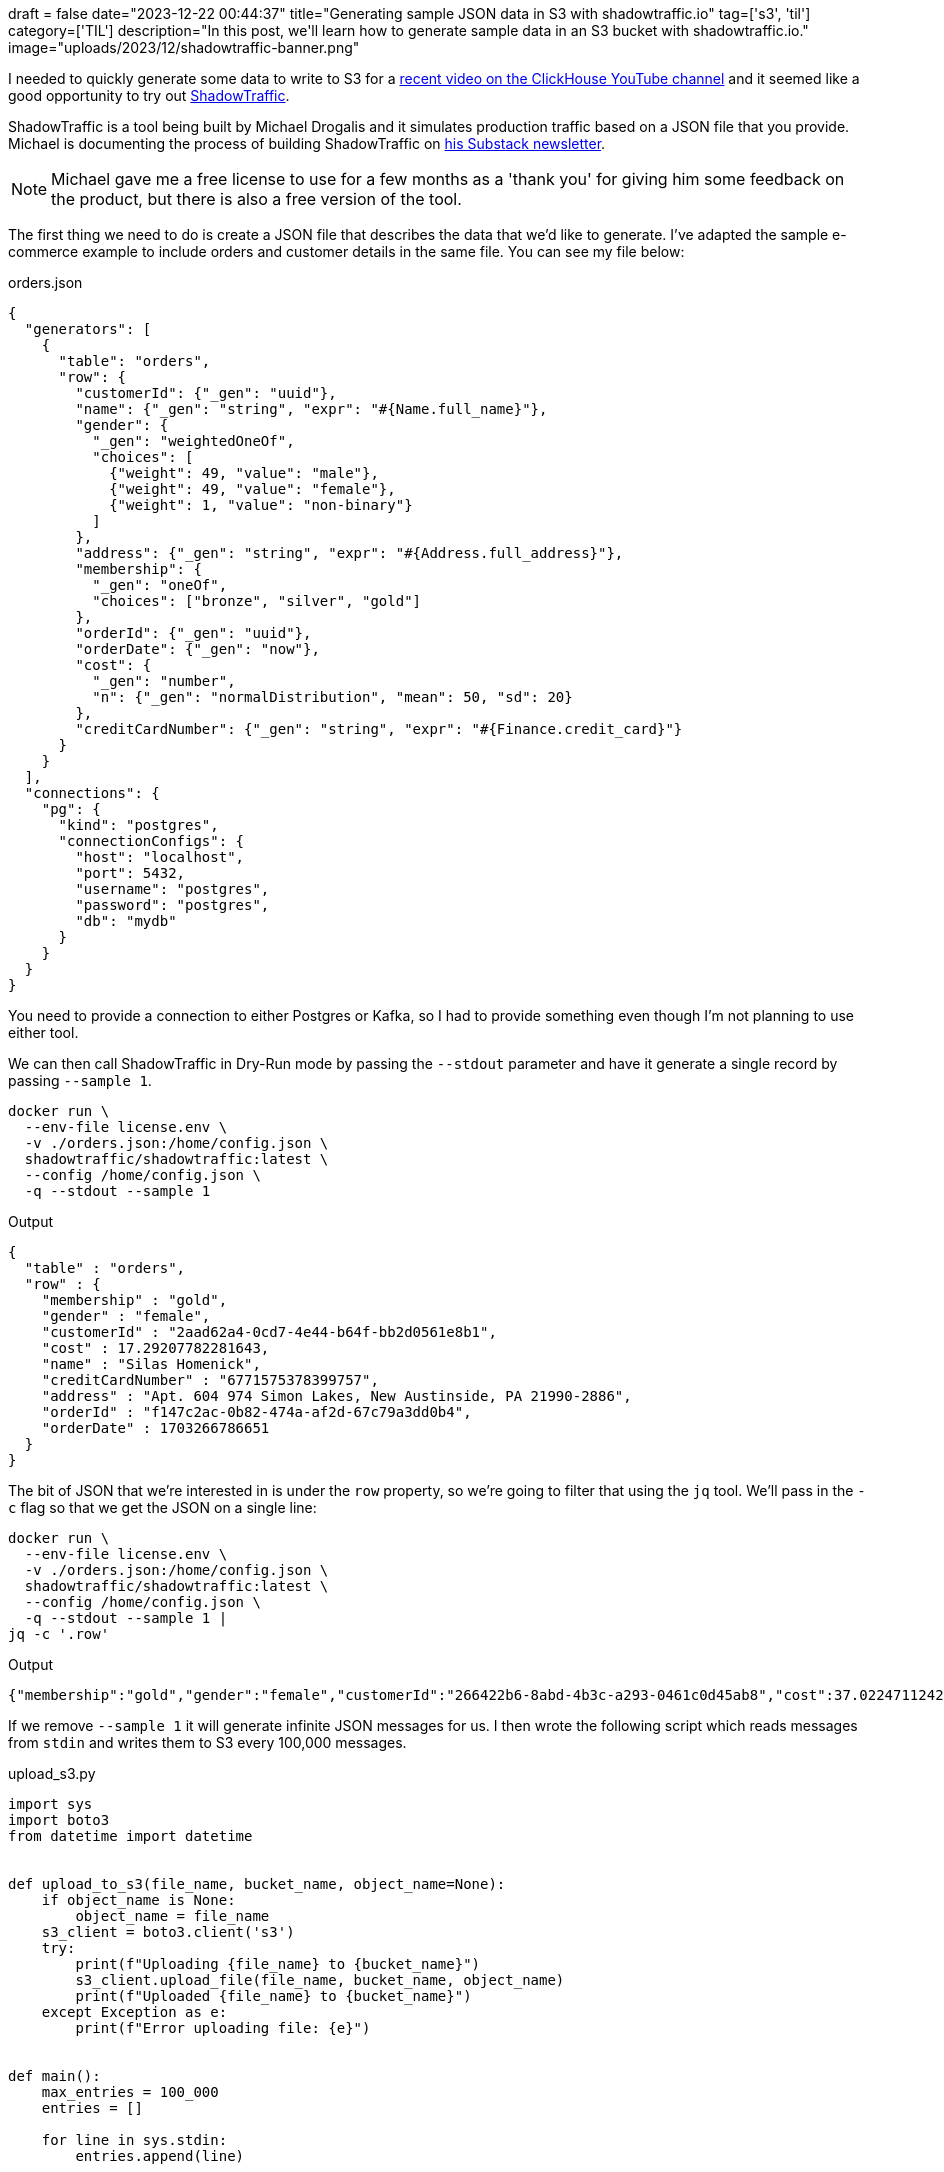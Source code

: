 +++
draft = false
date="2023-12-22 00:44:37"
title="Generating sample JSON data in S3 with shadowtraffic.io"
tag=['s3', 'til']
category=['TIL']
description="In this post, we'll learn how to generate sample data in an S3 bucket with shadowtraffic.io."
image="uploads/2023/12/shadowtraffic-banner.png"
+++

:icons: font

I needed to quickly generate some data to write to S3 for a https://www.youtube.com/watch?v=lnbWFjfZxZ4&t=4s[recent video on the ClickHouse YouTube channel^] and it seemed like a good opportunity to try out https://shadowtraffic.io/[ShadowTraffic].

ShadowTraffic is a tool being built by Michael Drogalis and it simulates production traffic based on a JSON file that you provide.
Michael is documenting the process of building ShadowTraffic on https://michaeldrogalis.substack.com/[his Substack newsletter^].

[NOTE]
====
Michael gave me a free license to use for a few months as a 'thank you' for giving him some feedback on the product, but there is also a free version of the tool.
====

The first thing we need to do is create a JSON file that describes the data that we'd like to generate.
I've adapted the sample e-commerce example to include orders and customer details in the same file.
You can see my file below:

.orders.json
[source, json]
----
{
  "generators": [
    {
      "table": "orders",
      "row": {
        "customerId": {"_gen": "uuid"},
        "name": {"_gen": "string", "expr": "#{Name.full_name}"},
        "gender": {
          "_gen": "weightedOneOf",
          "choices": [
            {"weight": 49, "value": "male"},
            {"weight": 49, "value": "female"},
            {"weight": 1, "value": "non-binary"}
          ]
        },
        "address": {"_gen": "string", "expr": "#{Address.full_address}"},
        "membership": {
          "_gen": "oneOf",
          "choices": ["bronze", "silver", "gold"]
        },
        "orderId": {"_gen": "uuid"},
        "orderDate": {"_gen": "now"},
        "cost": {
          "_gen": "number",
          "n": {"_gen": "normalDistribution", "mean": 50, "sd": 20}
        },
        "creditCardNumber": {"_gen": "string", "expr": "#{Finance.credit_card}"}
      }
    }
  ],
  "connections": {
    "pg": {
      "kind": "postgres",
      "connectionConfigs": {
        "host": "localhost",
        "port": 5432,
        "username": "postgres",
        "password": "postgres",
        "db": "mydb"
      }
    }
  }
}
----

You need to provide a connection to either Postgres or Kafka, so I had to provide something even though I'm not planning to use either tool.

We can then call ShadowTraffic in Dry-Run mode by passing the `--stdout` parameter and have it generate a single record by passing `--sample 1`.

[source, bash]
----
docker run \
  --env-file license.env \
  -v ./orders.json:/home/config.json \
  shadowtraffic/shadowtraffic:latest \
  --config /home/config.json \
  -q --stdout --sample 1
----

.Output
[source, json]
----
{
  "table" : "orders",
  "row" : {
    "membership" : "gold",
    "gender" : "female",
    "customerId" : "2aad62a4-0cd7-4e44-b64f-bb2d0561e8b1",
    "cost" : 17.29207782281643,
    "name" : "Silas Homenick",
    "creditCardNumber" : "6771575378399757",
    "address" : "Apt. 604 974 Simon Lakes, New Austinside, PA 21990-2886",
    "orderId" : "f147c2ac-0b82-474a-af2d-67c79a3dd0b4",
    "orderDate" : 1703266786651
  }
}
----

The bit of JSON that we're interested in is under the `row` property, so we're going to filter that using the `jq` tool.
We'll pass in the `-c` flag so that we get the JSON on a single line:

[source, bash]
----
docker run \
  --env-file license.env \
  -v ./orders.json:/home/config.json \
  shadowtraffic/shadowtraffic:latest \
  --config /home/config.json \
  -q --stdout --sample 1 |
jq -c '.row'
----

.Output
[source, json]
----
{"membership":"gold","gender":"female","customerId":"266422b6-8abd-4b3c-a293-0461c0d45ab8","cost":37.02247112428602,"name":"Tristan Block","creditCardNumber":"3528-7302-3997-0048","address":"Apt. 817 623 Odilia Way, Predovicshire, MD 95620-9365","orderId":"d54ec3e5-5956-4915-b410-dbbe74a98a83","orderDate":1703266858589}
----

If we remove `--sample 1` it will generate infinite JSON messages for us.
I then wrote the following script which reads messages from `stdin` and writes them to S3 every 100,000 messages.

.upload_s3.py
[source, python]
----
import sys
import boto3
from datetime import datetime


def upload_to_s3(file_name, bucket_name, object_name=None):
    if object_name is None:
        object_name = file_name
    s3_client = boto3.client('s3')
    try:
        print(f"Uploading {file_name} to {bucket_name}")
        s3_client.upload_file(file_name, bucket_name, object_name)
        print(f"Uploaded {file_name} to {bucket_name}")
    except Exception as e:
        print(f"Error uploading file: {e}")


def main():
    max_entries = 100_000
    entries = []

    for line in sys.stdin:
        entries.append(line)

        if len(entries) >= max_entries:
            file_name = f"data/batch_{datetime.now().strftime('%Y%m%d%H%M%S')}.json"
            with open(file_name, 'w') as file:
                for entry in entries:
                    file.write(entry)

            upload_to_s3(file_name, 's3queue.clickhouse.com')

            entries = []


if __name__ == "__main__":
    main()
----

We can then pipe the messages into `upload_s3.py` by piping the previous command into this script.

[NOTE]
====
Make sure you setup your AWS credentials that have write access to an S3 bucket.
I think the easiest way to do this is with an AWS profile, which you con configure like this:

[source, bash]
----
export AWS_PROFILE="<your-profile>"
----
====

The final code looks like this:

[source, bash]
----
docker run \
  --env-file license.env \
  -v ./orders.json:/home/config.json \
  shadowtraffic/shadowtraffic:latest \
  --config /home/config.json \
  -q --stdout |
jq -c '.row' |
poetry run python upload_s3.py
----

I found this generated 100,000 messages roughly every 15 seconds, which is pretty neat.